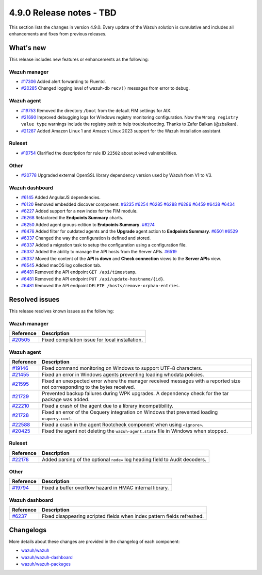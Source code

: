 .. Copyright (C) 2015, Wazuh, Inc.

.. meta::
  :description: Wazuh 4.9.0 has been released. Check out our release notes to discover the changes and additions of this release.

4.9.0 Release notes - TBD
=========================

This section lists the changes in version 4.9.0. Every update of the Wazuh solution is cumulative and includes all enhancements and fixes from previous releases.

What's new
----------

This release includes new features or enhancements as the following:

Wazuh manager
^^^^^^^^^^^^^

- `#17306 <https://github.com/wazuh/wazuh/pull/17306>`__ Added alert forwarding to Fluentd.
- `#20285 <https://github.com/wazuh/wazuh/pull/20285>`__ Changed logging level of  wazuh-db ``recv()`` messages from error to debug.

Wazuh agent
^^^^^^^^^^^

- `#19753 <https://github.com/wazuh/wazuh/pull/19753>`__ Removed the directory ``/boot`` from the default FIM settings for AIX.
- `#21690 <https://github.com/wazuh/wazuh/pull/21690>`__ Improved debugging logs for Windows registry monitoring configuration. Now the ``Wrong registry value type`` warnings include the registry path to help troubleshooting. Thanks to Zafer Balkan (@zbalkan).
- `#21287 <https://github.com/wazuh/wazuh/pull/21287>`__ Added Amazon Linux 1 and Amazon Linux 2023 support for the Wazuh installation assistant.

Ruleset
^^^^^^^

- `#19754 <https://github.com/wazuh/wazuh/pull/19754>`__ Clarified the description for rule ID ``23502`` about solved vulnerabilities.

Other
^^^^^

- `#20778 <https://github.com/wazuh/wazuh/pull/20778>`__ Upgraded external OpenSSL library dependency version used by Wazuh from V1 to V3.

Wazuh dashboard
^^^^^^^^^^^^^^^

- `#6145 <https://github.com/wazuh/wazuh-dashboard-plugins/pull/6145>`__ Added AngularJS dependencies.
- `#6120 <https://github.com/wazuh/wazuh-dashboard-plugins/issues/6120>`__ Removed embedded discover component. `#6235 <https://github.com/wazuh/wazuh-dashboard-plugins/pull/6235>`__ `#6254 <https://github.com/wazuh/wazuh-dashboard-plugins/pull/6254>`__ `#6285 <https://github.com/wazuh/wazuh-dashboard-plugins/pull/6285>`__ `#6288 <https://github.com/wazuh/wazuh-dashboard-plugins/pull/6288>`__ `#6286 <https://github.com/wazuh/wazuh-dashboard-plugins/pull/6286>`__ `#6459 <https://github.com/wazuh/wazuh-dashboard-plugins/pull/6459>`__ `#6438 <https://github.com/wazuh/wazuh-dashboard-plugins/pull/6438>`__ `#6434 <https://github.com/wazuh/wazuh-dashboard-plugins/pull/6434>`__
- `#6227 <https://github.com/wazuh/wazuh-dashboard-plugins/pull/6227>`__ Added support for a new index for the FIM module.
- `#6268 <https://github.com/wazuh/wazuh-dashboard-plugins/pull/6268>`__ Refactored the **Endpoints Summary** charts.
- `#6250 <https://github.com/wazuh/wazuh-dashboard-plugins/pull/6250>`__ Added agent groups edition to **Endpoints Summary**. `#6274 <https://github.com/wazuh/wazuh-dashboard-plugins/pull/6274>`__
- `#6476 <https://github.com/wazuh/wazuh-dashboard-plugins/pull/6476>`__ Added filter for outdated agents and the **Upgrade** agent action to **Endpoints Summary**. `#6501 <https://github.com/wazuh/wazuh-dashboard-plugins/pull/6501>`__ `#6529 <https://github.com/wazuh/wazuh-dashboard-plugins/pull/6529>`__
- `#6337 <https://github.com/wazuh/wazuh-dashboard-plugins/pull/6337>`__ Changed the way the configuration is defined and stored.
- `#6337 <https://github.com/wazuh/wazuh-dashboard-plugins/pull/6337>`__ Added a migration task to setup the configuration using a configuration file.
- `#6337 <https://github.com/wazuh/wazuh-dashboard-plugins/pull/6337>`__ Added the ability to manage the API hosts from the Server APIs. `#6519 <https://github.com/wazuh/wazuh-dashboard-plugins/pull/6519>`__
- `#6337 <https://github.com/wazuh/wazuh-dashboard-plugins/pull/6337>`__ Moved the content of the **API is down** and **Check connection** views to the **Server APIs** view.
- `#6545 <https://github.com/wazuh/wazuh-dashboard-plugins/pull/6545>`__ Added macOS log collection tab.
- `#6481 <https://github.com/wazuh/wazuh-dashboard-plugins/pull/6481>`__ Removed the API endpoint ``GET /api/timestamp``.
- `#6481 <https://github.com/wazuh/wazuh-dashboard-plugins/pull/6481>`__ Removed the API endpoint ``PUT /api/update-hostname/{id}``.
- `#6481 <https://github.com/wazuh/wazuh-dashboard-plugins/pull/6481>`__ Removed the API endpoint ``DELETE /hosts/remove-orphan-entries``.

Resolved issues
---------------

This release resolves known issues as the following: 

Wazuh manager
^^^^^^^^^^^^^

==============================================================     =============
Reference                                                          Description
==============================================================     =============
`#20505 <https://github.com/wazuh/wazuh/pull/20505>`__             Fixed compilation issue for local installation.
==============================================================     =============

Wazuh agent
^^^^^^^^^^^

==============================================================     =============
Reference                                                          Description
==============================================================     =============
`#19146 <https://github.com/wazuh/wazuh/pull/19146>`__             Fixed command monitoring on Windows to support UTF-8 characters.
`#21455 <https://github.com/wazuh/wazuh/pull/21455>`__             Fixed an error in Windows agents preventing loading whodata policies.
`#21595 <https://github.com/wazuh/wazuh/pull/21595>`__             Fixed an unexpected error where the manager received messages with a reported size not corresponding to the bytes received.
`#21729 <https://github.com/wazuh/wazuh/pull/21729>`__             Prevented backup failures during WPK upgrades. A dependency check for the tar package was added.
`#22210 <https://github.com/wazuh/wazuh/pull/22210>`__             Fixed a crash of the agent due to a library incompatibility.
`#21728 <https://github.com/wazuh/wazuh/pull/21728>`__             Fixed an error of the Osquery integration on Windows that prevented loading ``osquery.conf``.
`#22588 <https://github.com/wazuh/wazuh/pull/22588>`__             Fixed a crash in the agent Rootcheck component when using ``<ignore>``.
`#20425 <https://github.com/wazuh/wazuh/pull/20425>`__             Fixed the agent not deleting the ``wazuh-agent.state`` file in Windows when stopped.
==============================================================     =============

Ruleset
^^^^^^^

==============================================================    =============
Reference                                                         Description
==============================================================    =============
`#22178 <https://github.com/wazuh/wazuh/pull/22178>`__            Added parsing of the optional ``node=`` log heading field to Audit decoders.
==============================================================    =============

Other
^^^^^

==============================================================    =============
Reference                                                         Description
==============================================================    =============
`#19794 <https://github.com/wazuh/wazuh/pull/19794>`__            Fixed a buffer overflow hazard in HMAC internal library.
==============================================================    =============

Wazuh dashboard
^^^^^^^^^^^^^^^

=========================================================================    =============
Reference                                                                    Description
=========================================================================    =============
`#6237 <https://github.com/wazuh/wazuh-dashboard-plugins/pull/6237>`__       Fixed disappearing scripted fields when index pattern fields refreshed.
=========================================================================    =============

Changelogs
----------

More details about these changes are provided in the changelog of each component:

- `wazuh/wazuh <https://github.com/wazuh/wazuh/blob/v4.9.0/CHANGELOG.md>`__
- `wazuh/wazuh-dashboard <https://github.com/wazuh/wazuh-dashboard-plugins/blob/v4.9.0-2.11.0/CHANGELOG.md>`__
- `wazuh/wazuh-packages <https://github.com/wazuh/wazuh-packages/releases/tag/v4.9.0>`__
